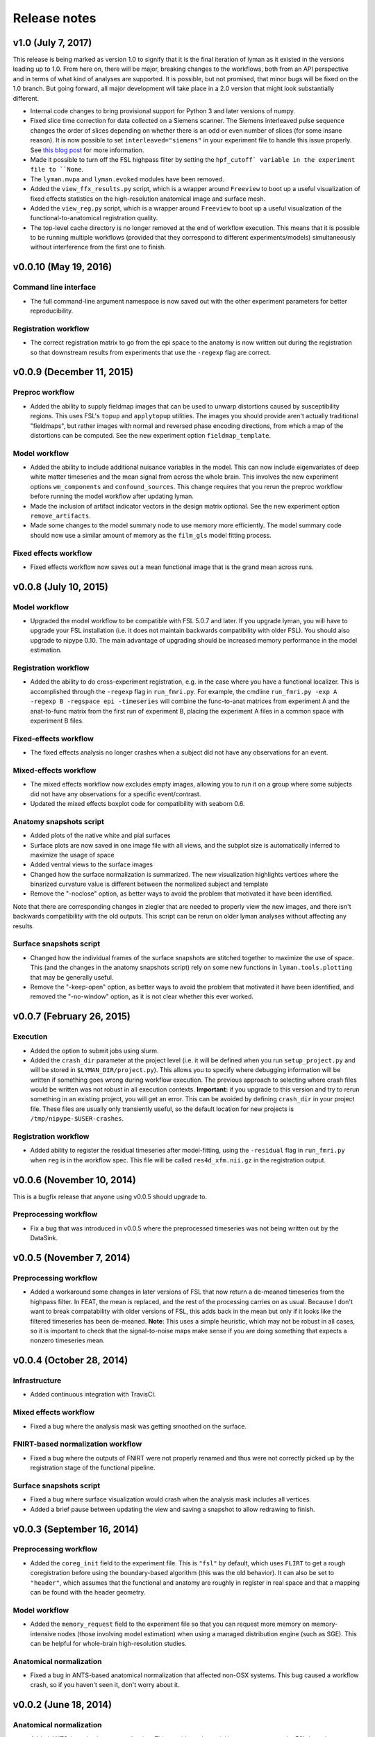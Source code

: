 .. _releases:

Release notes
=============

v1.0 (July 7, 2017)
-------------------

This release is being marked as version 1.0 to signify that it is the final iteration of lyman as it existed in the versions leading up to 1.0. From here on, there will be major, breaking changes to the workflows, both from an API perspective and in terms of what kind of analyses are supported. It is possible, but not promised, that minor bugs will be fixed on the 1.0 branch. But going forward, all major development will take place in a 2.0 version that might look substantially different.

- Internal code changes to bring provisional support for Python 3 and later versions of numpy.

- Fixed slice time correction for data collected on a Siemens scanner. The Siemens interleaved pulse sequence changes the order of slices depending on whether there is an odd or even number of slices (for some insane reason). It is now possible to set ``interleaved="siemens"`` in your experiment file to handle this issue properly. See `this blog post <https://practicalfmri.blogspot.com/2012/07/siemens-slice-ordering.html>`_ for more information.

- Made it possible to turn off the FSL highpass filter by setting the ``hpf_cutoff` variable in the experiment file to ``None``.

- The ``lyman.mvpa`` and ``lyman.evoked`` modules have been removed.

- Added the ``view_ffx_results.py`` script, which is a wrapper around ``Freeview`` to boot up a useful visualization of fixed effects statistics on the high-resolution anatomical image and surface mesh.

- Added the ``view_reg.py`` script, which is a wrapper around ``Freeview`` to boot up a useful visualization of the functional-to-anatomical registration quality.

- The top-level cache directory is no longer removed at the end of workflow execution. This means that it is possible to be running multiple workflows (provided that they correspond to different experiments/models) simultaneously without interference from the first one to finish.

v0.0.10 (May 19, 2016)
----------------------

Command line interface
~~~~~~~~~~~~~~~~~~~~~~

- The full command-line argument namespace is now saved out with the other
  experiment parameters for better reproducibility.

Registration workflow
~~~~~~~~~~~~~~~~~~~~~

- The correct registration matrix to go from the epi space to the anatomy is
  now written out during the registration so that downstream results from
  experiments that use the ``-regexp`` flag are correct.

v0.0.9 (December 11, 2015)
--------------------------

Preproc workflow
~~~~~~~~~~~~~~~~

- Added the ability to supply fieldmap images that can be used to unwarp
  distortions caused by susceptibility regions. This uses FSL's ``topup`` and
  ``applytopup`` utilities. The images you should provide aren't actually
  traditional "fieldmaps", but rather images with normal and reversed phase
  encoding directions, from which a map of the distortions can be computed.
  See the new experiment option ``fieldmap_template``.


Model workflow
~~~~~~~~~~~~~~

- Added the ability to include additional nuisance variables in the model.
  This can now include eigenvariates of deep white matter timeseries and the
  mean signal from across the whole brain. This involves the new experiment
  options ``wm_components`` and ``confound_sources``. This change requires that
  you rerun the preproc workflow before running the model workflow after
  updating lyman.

- Made the inclusion of artifact indicator vectors in the design matrix
  optional.  See the new experiment option ``remove_artifacts``.

- Made some changes to the model summary node to use memory more efficiently.
  The model summary code should now use a similar amount of memory as the
  ``film_gls`` model fitting process.


Fixed effects workflow
~~~~~~~~~~~~~~~~~~~~~~

- Fixed effects workflow now saves out a mean functional image that is the
  grand mean across runs.

v0.0.8 (July 10, 2015)
----------------------

Model workflow
~~~~~~~~~~~~~~

- Upgraded the model workflow to be compatible with FSL 5.0.7 and later. If you
  upgrade lyman, you will have to upgrade your FSL installation (i.e. it does
  not maintain backwards compatibility with older FSL). You should also upgrade
  to nipype 0.10. The main advantage of upgrading should be increased memory
  performance in the model estimation.

Registration workflow
~~~~~~~~~~~~~~~~~~~~~

- Added the ability to do cross-experiment registration, e.g. in the case where
  you have a functional localizer. This is accomplished through the ``-regexp``
  flag in ``run_fmri.py``. For example, the cmdline ``run_fmri.py -exp A
  -regexp B -regspace epi -timeseries`` will combine the func-to-anat matrices
  from experiment A and the anat-to-func matrix from the first run of
  experiment B, placing the experiment A files in a common space with
  experiment B files.

Fixed-effects workflow
~~~~~~~~~~~~~~~~~~~~~~

- The fixed effects analysis no longer crashes when a subject did not have any
  observations for an event.

Mixed-effects workflow
~~~~~~~~~~~~~~~~~~~~~~

- The mixed effects workflow now excludes empty images, allowing you to run it
  on a group where some subjects did not have any observations for a specific
  event/contrast.
- Updated the mixed effects boxplot code for compatibility with seaborn 0.6.

Anatomy snapshots script
~~~~~~~~~~~~~~~~~~~~~~~~

- Added plots of the native white and pial surfaces
- Surface plots are now saved in one image file with all views, and the subplot
  size is automatically inferred to maximize the usage of space
- Added ventral views to the surface images
- Changed how the surface normalization is summarized. The new visualization
  highlights vertices where the binarized curvature value is different between
  the normalized subject and template
- Remove the "-noclose" option, as better ways to avoid the problem that
  motivated it have been identified.

Note that there are corresponding changes in ziegler that are needed to
properly view the new images, and there isn't backwards compatibility
with the old outputs. This script can be rerun on older lyman analyses
without affecting any results.

Surface snapshots script
~~~~~~~~~~~~~~~~~~~~~~~~

- Changed how the individual frames of the surface snapshots are stitched
  together to maximize the use of space. This (and the changes in the anatomy
  snapshots script) rely on some new functions in ``lyman.tools.plotting``
  that may be generally useful.
- Remove the "-keep-open" option, as better ways to avoid the problem that
  motivated it have been identified, and removed the "-no-window" option,
  as it is not clear whether this ever worked.

v0.0.7 (February 26, 2015)
--------------------------

Execution
~~~~~~~~~

- Added the option to submit jobs using slurm.
- Added the ``crash_dir`` parameter at the project level (i.e. it will be
  defined when you run ``setup_project.py`` and will be stored in
  ``$LYMAN_DIR/project.py``). This allows you to specify where debugging
  information will be written if something goes wrong during workflow
  execution. The previous approach to selecting where crash files would be
  written was not robust in all execution contexts. **Important:** if you
  upgrade to this version and try to rerun something in an existing project,
  you will get an error.  This can be avoided by defining ``crash_dir`` in your
  project file. These files are usually only transiently useful, so the default
  location for new projects is ``/tmp/nipype-$USER-crashes``.

Registration workflow
~~~~~~~~~~~~~~~~~~~~~~

- Added ability to register the residual timeseries after model-fitting, using
  the ``-residual`` flag in ``run_fmri.py`` when ``reg`` is in the workflow
  spec. This file will be called ``res4d_xfm.nii.gz`` in the registration
  output.

v0.0.6 (November 10, 2014)
--------------------------

This is a bugfix release that anyone using v0.0.5 should upgrade to.

Preprocessing workflow
~~~~~~~~~~~~~~~~~~~~~~

- Fix a bug that was introduced in v0.0.5 where the preprocessed timeseries
  was not being written out by the DataSink.

v0.0.5 (November 7, 2014)
-------------------------

Preprocessing workflow
~~~~~~~~~~~~~~~~~~~~~~

- Added a workaround some changes in later versions of FSL
  that now return a de-meaned timeseries from the highpass filter.
  In FEAT, the mean is replaced, and the rest of the processing carries
  on as usual. Because I don't want to break compatability with older
  versions of FSL, this adds back in the mean but only if it looks
  like the filtered timeseries has been de-meaned. **Note**: This uses
  a simple heuristic, which may not be robust in all cases, so it is
  important to check that the signal-to-noise maps make sense if you are
  doing something that expects a nonzero timeseries mean.

v0.0.4 (October 28, 2014)
-------------------------

Infrastructure
~~~~~~~~~~~~~~

- Added continuous integration with TravisCI.

Mixed effects workflow
~~~~~~~~~~~~~~~~~~~~~~

- Fixed a bug where the analysis mask was getting smoothed on the surface.

FNIRT-based normalization workflow
~~~~~~~~~~~~~~~~~~~~~~~~~~~~~~~~~~

- Fixed a bug where the outputs of FNIRT were not properly renamed and thus
  were not correctly picked up by the registration stage of the functional
  pipeline.

Surface snapshots script
~~~~~~~~~~~~~~~~~~~~~~~~

- Fixed a bug where surface visualization would crash when the analysis mask
  includes all vertices.

- Added a brief pause between updating the view and saving a snapshot to allow
  redrawing to finish.

v0.0.3 (September 16, 2014)
---------------------------

Preprocessing workflow
~~~~~~~~~~~~~~~~~~~~~~

- Added the ``coreg_init`` field to the experiment file. This is ``"fsl"`` by
  default, which uses ``FLIRT`` to get a rough coregistration before using the
  boundary-based algorithm (this was the old behavior). It can also be set to
  ``"header"``, which assumes that the functional and anatomy are roughly in
  register in real space and that a mapping can be found with the header
  geometry.

Model workflow
~~~~~~~~~~~~~~

- Added the ``memory_request`` field to the experiment file so that you can
  request more memory on memory-intensive nodes (those involving model
  estimation) when using a managed distribution engine (such as SGE). This can
  be helpful for whole-brain high-resolution studies.

Anatomical normalization
~~~~~~~~~~~~~~~~~~~~~~~~

- Fixed a bug in ANTS-based anatomical normalization that affected non-OSX
  systems. This bug caused a workflow crash, so if you haven't seen it, don't
  worry about it.

v0.0.2 (June 18, 2014)
----------------------

Anatomical normalization
~~~~~~~~~~~~~~~~~~~~~~~~

- Added ANTS-based volume normalization. This provides substantial improvements
  over the FSL-based normalization that was previously used. However, ANTS can
  be difficult to install, so this is optional and off by default. It controled
  through a variable in the ``project.py`` file, ``ants_normalization``, which
  should be either ``True`` or ``False``. After enabling it, you can use the
  command-line tools as before, and ANTS will be used in ``run_warp.py`` and
  ``run_fmri.py -workflow reg``.

Preprocessing workflow
~~~~~~~~~~~~~~~~~~~~~~

- The artifact detection code now uses robust metrics (median and median
  absolute deviation). Previously, it used mean and standard deviation.
  **Importantly**, this means that the your intensity threshold should be
  adjusted by a scaling factor to provide a similarly stringent threshold.
  As a general rule of thumb, 1 SD is about 1.48 MADs.

- Added white noise spike detection. This is controlled through the
  ``spike_threshod`` in the experiment file. It is also in units of median
  absolute deviation. It is ``None`` by default, indicating that no volumes
  will be excluded for white noise spikes. Additionally, a plot that can be
  used to diagnose spikes has been added to the artifact detection report.

- Changed the derivation of the brain mask. Previously, this mask was
  intensity based (although the intensity threshold was determined within a
  mask output by BET). Now, the Freesurfer segmentation is used to define
  an anatomical brain mask, which is then transformed into native run
  space. This should avoid losing voxels in magnetic susceptibility areas
  like ventral temporal cortex.

- Otherwise updated the preproc report with better summary figures.

Subject-level modelling
~~~~~~~~~~~~~~~~~~~~~~~

- It should now be possible to run the model workflow on task-free data
  (i.e. for functional connectivity analysis) by setting "``design_name``"
  to ``None`` in the experiment file.

- Added computation and reporting of residual tSNR.

- Improved the colormaps used for reporting summary statistics about the
  mode (residual variance, R squared, etc.)

- Improved the plot showing correlations between confound and task
  variables

- Otherwise improved the logic and testing of the model workflow.

- Added to and improved the model report at the fixed effects stage.

Mixed effects workflow
~~~~~~~~~~~~~~~~~~~~~~

- Updated the mixed effects model reporting and simplified the workflow graph.

- The boxplot of COPE effect sizes in the mixed effects report is now taken
  from a sphere (with the same size as in the activation peak image)
  centered at each peak voxel rather than just from the single voxel
  itself.
